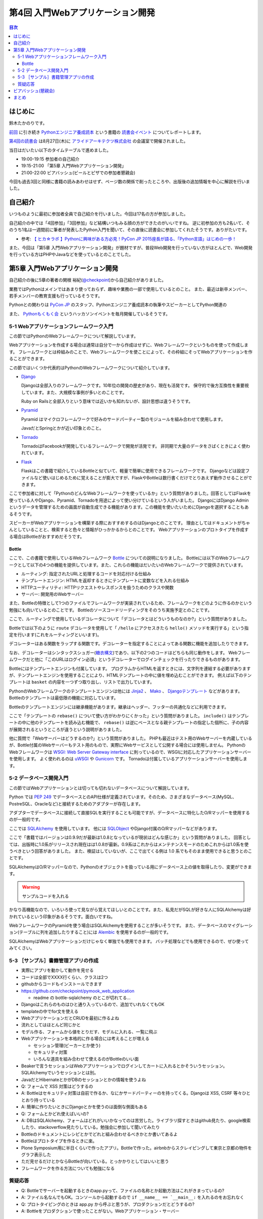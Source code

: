 ===================================
 第4回 入門Webアプリケーション開発
===================================

.. contents:: 目次
   :local:

はじめに
========
鈴木たかのりです。

`前回 <http://gihyo.jp/news/report/01/python-training-book-reading-club/0003>`_
に引き続き
`Pythonエンジニア養成読本 <http://gihyo.jp/book/2015/978-4-7741-7320-7>`_
という書籍の `読書会イベント <http://pymook.connpass.com/>`_ についてレポートします。

`第4回の読書会 <http://pymook.connpass.com/event/18062/>`_ は8月27日(木)に `アライドアーキテクツ株式会社 <http://www.aainc.co.jp/>`_ の会議室で開催されました。

当日はだいたい以下のタイムテーブルで進めました。

- 19:00-19:15 参加者の自己紹介
- 19:15-21:00 「第5章 入門Webアプリケーション開発」
- 21:00-22:00 ビアバッシュ(ビールとピザでの参加者懇親会)

今回も過去3回と同様に書籍の読みあわせはせず、ページ数の関係で削ったところや、出版後の追加情報を中心に解説を行いました。

自己紹介
========
いつものように最初に参加者全員で自己紹介を行いました。今回は17名の方が参加しました。

自己紹介の中では「4回参加」「3回参加」など結構いつもみる顔の方ができたのがいいですね。
逆に初参加の方も2名いて、そのうち1名は一週間前に筆者が発表したPython入門を聞いて、その直後に読書会に参加してくれたそうです。ありがたいです。

- 参考: `【 ヒカ☆ラボ 】Pythonに興味がある方必見！PyCon JP 2015座長が語る、「Python言語」はじめの一歩！  <https://atnd.org/events/68337>`_

また、今回は「第5章 入門Webアプリケーション開発」が題材ですが、普段Web開発を行っていない方がほとんどで、Web開発を行っている方はPHPやJavaなどを使っているとのことでした。

第5章 入門Webアプリケーション開発
=================================
自己紹介の後に5章の著者の関根 裕紀(`@checkpoint <https://twitter.com/checkpoint>`_)から自己紹介がありました。

業務ではPythonはメインではあまり使っておらず、趣味や業務の一部で使用しているとのこと。
また、最近は新卒メンバー、若手メンバーの教育支援も行っているそうです。

Pythonとの関わりは `PyCon JP <http://pycon.jp/>`_ のスタッフ、Pythonエンジニア養成読本の執筆やスピーカーとしてPython関連の

また、 `Pythonもくもく会 <http://mokupy.connpass.com/>`_ というハッカソンイベントを毎月開催しているそうです。

5-1 Webアプリケーションフレームワーク入門
-----------------------------------------
この節ではPythonのWebフレームワークについて解説しています。

Webアプリケーションを作成する場合は通常は自分で一から作成はせずに、Webフレームワークというものを使って作成します。
フレームワークとは枠組みのことで、Webフレームワークを使ことによって、その枠組にそってWebアプリケーションを作ることができます。

この節ではいくつか代表的はPythonのWebフレームワークについて紹介しています。

- `Django <https://www.djangoproject.com/>`_
  
  Djangoは全部入りのフレームワークです。10年位の開発の歴史があり、現在も活発です。
  保守的で後方互換性を重要視しています。また、大規模な事例が多いとのことです。

  Ruby on Railsと全部入りという意味では近いかも知れないが、設計思想は違うそうです。
  
- `Pyramid <http://docs.pylonsproject.org/projects/pyramid/>`_

  Pyramid はマイクロフレームワークで好みのサードパーティー製のモジュールを組み合わせて使用します。

  JavaだとSpringとかが近い印象とのこと。
- `Tornado <http://www.tornadoweb.org/>`_

  TornadoはFacebookが開発しているフレームワークで開発が活発です。
  非同期で大量のデータをさばくときによく使われています。

- `Flask <http://flask.pocoo.org/>`_

  Flaskはこの書籍で紹介しているBottleと似ていて、軽量で簡単に使用できるフレームワークです。
  Djangoなどは設定ファイルなど使いはじめるために覚えることが膨大ですが、FlaskやBottleは数行書くだけでとりあえず動作させることができます。

ここで参加者に対して「PythonのどんなWebフレームワークを使っているか」という質問がありました。回答としてはFlaskを使っている人やDjango、Pyramid、Tornadoを用途によって使い分けているという人がいました。
DjangoにはDjango Adminというデータを管理するための画面が自動生成できる機能があります。この機能を使いたいためにDjangoを選択することもあるそうです。

スピーカーがWebアプリケーションを構築する際におすすめするのはDjangoとのことです。
理由としてはドキュメントがちゃんとしていることと、検索すると色々と情報がひっかかるからとのことです。
Webアプリケーションのプロトタイプを作成する場合はBottleがおすすめだそうです。

Bottle
~~~~~~
ここで、この書籍で使用しているWebフレームワーク `Bottle <http://bottlepy.org/>`_ についての説明になりました。
Bottleには以下のWebフレームワークとして以下の4つの機能を提供しています。また、これらの機能はだいたいのWebフレームワークで提供されています。

- ルーティング: 指定されたURLと処理するコードを対応付ける仕組み
- テンプレートエンジン: HTMLを返却するときにテンプレートに変数などを入れる仕組み
- HTTPユーティリティ: HTTPリクエストやレスポンスを扱うためのクラスや関数
- サーバー: 開発用のWebサーバー

また、Bottleの特徴として1つのファイルでフレームワークが実装されているため、フレームワークをどのように作るのかという勉強にも向いているとのことです。
Bottleのソースコードリーディングをそのうち実施予定とのことです。

ここで、ルーティングで使用しているデコレータについて「デコレータとはどういうものなのか?」という質問がありました。

Bottleでは以下のように ``route`` デコレータを使用して「 ``/hello`` にアクセスきたら ``hello()`` メソッドを実行する」という指定を行います(これをルーティングといいます)。

.. code-block:: python
   :caption: ルーティングの指定

   @route('/hello')
   def hello():
       # テンプレートの描画
       return template('Hello {{string}}', string='World')

デコレーターはある関数をラップする関数です。デコレーターを指定することによってある関数に機能を追加したりできます。

なお、デコレーターはシンタックスシュガー(`糖衣構文 <https://ja.wikipedia.org/wiki/%E7%B3%96%E8%A1%A3%E6%A7%8B%E6%96%87>`_)であり、以下の2つのコードはどちらも同じ動作をします。
Webフレームワークだと他に「このURLはログイン必須」というデコレーターでログインチェックを行ったりできるものがあります。

.. code-block:: python
   :caption: デコレーターの例

   def spam(...):
       ...
   spam = ham(spam)

   @ham
   def spam(...):
       ...

Bottleにはテンプレートエンジンも付属しています。
プログラムからHTMLを返すときには、文字列を連結する必要がありますが、テンプレートエンジンを使用することにより、HTMLテンプレートの中に値を埋め込むことができます。
例えば以下のテンプレートは ``basket`` の内容を一つずつ取り出し、リストで出力しています。

.. code-block:: python
   :caption: Bottleのテンプレート

   <ul>
     % for item in basket:
       <li>{{item}}</li>
     % end
   </ul>

PythonのWebフレームワークのテンプレートエンジンは他には
`Jinja2 <http://jinja.pocoo.org/docs/dev/>`_ 、 `Mako <http://www.makotemplates.org/>`_ 、 `Djangoテンプレート <https://docs.djangoproject.com/en/1.8/topics/templates/>`_ などがあります。
Bottleのテンプレートは最低限の機能に対応しています。

Bottleのテンプレートエンジンには継承機能があります。継承はヘッダー、フッターの共通化などに利用できます。

ここで「テンプレートの ``rebase()`` について使い方がわかりにくかった」という質問がありました。
``include()`` はテンプレートの中に他のテンプレートを読み込む機能で、 ``rebase()`` は逆にベースとなる親テンプレートの指定した個所に、子の内容が展開されるというところが違うという説明がありました。

他に質問で「Webサーバーはどうするのか?」という質問がありました。
PHPも最近はテスト用のWebサーバーを内蔵しているが、Bottle付属のWebサーバーもテスト用のもので、実際にWebサービスとして公開する場合には使用しません。
PythonのWebフレームワークは `WSGI: Web Server Gateway interface <https://www.python.org/dev/peps/pep-0333/>`_ に則っているので、WSGIに対応したアプリケーションサーバーを使用します。
よく使われるのは `uWSGI <https://uwsgi-docs.readthedocs.org/>`_ や `Gunicorn <http://gunicorn.org/>`_ です。
Tornadoは付属しているアプリケーションサーバーを使用します。

.. 他に「Webサービスを作るためにBottleは初心者にとっつきやすいと思ったが、HTMLを覚えないといけないのが大変。tplファイルもほとんどHTMLファイルだがこれはどうにもならないのか」という質問がありました。
   この質問に対して、以下の様な回答があがっていました。

   - HTMLとCSSは必要。他にJavascriptも多少は必要となってくる
   - Webを知らない人を対象にしてしまうと、そもそもWebはどうなっているか、HTMLとかの説明も必要になってしまう。HTMLはどうしても必要。
   - A: CSSとJSはBootstrapとかを使って楽をする。HTMLは勉強する必要はあり。

5-2 データベース開発入門
------------------------
この節ではWebアプリケーションとは切っても切れないデータベースについて解説しています。

Python では `PEP 249 <https://www.python.org/dev/peps/pep-0249/>`_ でデータベースとのAPI仕様が定義されています。そのため、さまざまなデータベース(MySQL、PostreSQL、Oracleなど)と接続するためのアダプターが存在します。

アダプターでデータベースに接続して直接SQLを実行することも可能ですが、データベースに特化したO/Rマッパーを使用するのが一般的です。

ここでは `SQLAlchemy <http://www.sqlalchemy.org/>`_ を使用しています。
他には `SQLObject <http://sqlobject.org/>`_ やDjango付属のO/Rマッパーなどがあります。

ここで「書籍ではバージョンは0.9.9だが最新は1.0.8となっているが現状はどんな感じか」という質問がありました。
回答としては、出版時に1.0系がリリースされ現在はは1.0.8が最新。0.9系はこれからはメンテナンスモードのためこれからは1.0系を使うべきという回答がありました。
また、検証はしていないが、ここで出てくる例は 1.0 系でもそのまま使用できると思うとのことです。

.. - SQLAlchemyではデータベースにアクセスするときにSessionを使う

SQLAlchemyはO/Rマッパーなので、Pythonのオブジェクトを扱っている用にデータベース上の値を取得したり、変更ができます。

.. warning:: サンプルコードを入れる

かなり高機能なので、いろいろ使って見ながら覚えてほしいとのことです。また、私見だがSQLが好きな人にSQLAlchemyは好かれているという印象があるそうです。面白いですね。

WebフレームワークのPyramidを使う場合はSQLAlchemyを使用することが多いそうです。
また、データベースのマイグレーション(テーブルに列を追加したりすること)には `Alembic <http://alembic.readthedocs.org//>`_ を使用するのが一般的です。

SQLAlchemyはWebアプリケーションだけじゃなく単独でも使用できます。
バッチ処理などでも使用できるので、ぜひ使ってみてくさい。

5-3 ［サンプル］書籍管理アプリの作成
------------------------------------
- 実際にアプリを動かして動作を見せる
- コードは全部でXXXX行くらい、クラスは2つ
- githubからコードもインストールできます
- https://github.com/checkpoint/pymook_web_application

  - readme の bottle-sqlalchemy のとこが切れてる...

- Djangoはこれらのものはひと通り入っているので、追加でいれなくてもOK
- templateの中でfor文を使える
- WebアプリケーションだとCRUDを最初に作るよね
- 流れとしてはほとんど同じかと
- モデル作る、フォームから値をとりだす、モデルに入れる、一覧に飛ぶ
- Webアプリケーションを本格的に作る場合には考えることが増える

  - セッション管理(ビーカーとか使う)
  - セキュリティ対策
  - いろんな道具を組み合わせて使えるのがBottleのいい面

- Beakerで言うセッションはWebアプリケーションでログインしてカートに入れるとかそういうセッション。SQLAlchemyでいうセッションとは別。
- JavaだとHibernateとかがDBのセッションとかの情報を使うよね
- Q: フォームで XSS 対策はどうするの
- A: Bottleはセキュリティ対策は自前で作るか、なにかサードパーティーのを持ってくる。Djangoは XSS, CSRF 等々ひととおり持っている
- A: 簡単に作りたいときにDjangoとかを使うのは面倒な側面もある
- Q: フォームとかどれ使えばいいの?
- A: DBはSQLAlchemy、フォームはどれがいいかなってのは苦労した。ライブラリ探すときはgithub見たり、google検索したり、stackoverflow見たりしている。勉強会に参加して聞いてみたり
- Bottleのドキュメントにレシピとかでどれと組み合わせるべきかとか書いてあるよ

- Bottleはプロトタイプを作るときに楽。
- Plone Symposium用に半日くらいで作ったアプリ。Bottleで作った。airbnbからスクレイピングして東京と京都の物件をグラフ表示した
- ただ見せるだけとかならBottleが向いている。とっかかりとしてはいいと思う
- フレームワークを作る方法についても勉強になる

質疑応答
--------
- Q: Bottleでサーバーを起動するときのapp.pyって、ファイルの名称とか起動方法はこれがきまっているの?
- A: ファイル名なんでもOK。コンソールから起動するので ``if __name__ == `__main__:`` を入れるのをお忘れなく
- Q: プロトタイピングのときは app.py から呼ぶと思うが、プロダクションだとどうするの?
- A: Bottleをプロダクションで使ったことがない。Webアプリケーション・サーバー

ビアバッシュ(懇親会)
====================

まとめ
======
4回目の読書会もXXXX

最終回となる次回読書会は9月17日(木)に開催します。内容は「第6章 環境構築の自動化」で `Ansible <http://www.ansible.com/>`_ について取り上げます。
本を読んで試して疑問がある方、もっとここが知りたい!!という所がある方など、ぜひ参加してください。参加申し込みは下記のURLからできます。

- `「Pythonエンジニア養成読本」読書会 05 <http://pymook.connpass.com/event/19107/>`_

では、次回もよろしくお願いします。

